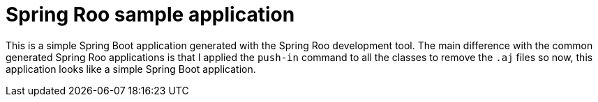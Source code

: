= Spring Roo sample application

This is a simple Spring Boot application generated with the Spring Roo development tool. The main difference with the common generated Spring Roo applications is that I applied the `push-in` command to all the classes to remove the `.aj` files so now, this application looks like a simple Spring Boot application.
